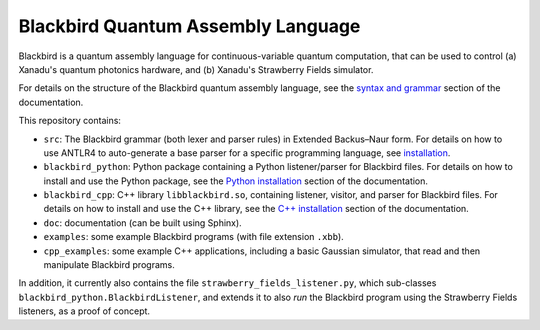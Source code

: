 Blackbird Quantum Assembly Language
###################################

Blackbird is a quantum assembly language for continuous-variable quantum computation, that can be used to control (a) Xanadu's quantum photonics hardware, and (b) Xanadu's Strawberry Fields simulator.

For details on the structure of the Blackbird quantum assembly language, see the `syntax and grammar <doc/syntax.rst>`_ section of the documentation.

This repository contains:

* ``src``: The Blackbird grammar (both lexer and parser rules) in Extended Backus–Naur form. For details on how to use ANTLR4 to auto-generate a base parser for a specific programming language, see `installation <doc/installing.rst>`_.

* ``blackbird_python``: Python package containing a Python listener/parser for Blackbird files. For details on how to install and use the Python package, see the `Python installation <doc/blackbird_python/installing.rst>`_ section of the documentation.

* ``blackbird_cpp``: C++ library ``libblackbird.so``, containing listener, visitor, and parser for Blackbird files. For details on how to install and use the C++ library, see the `C++ installation <doc/blackbird_cpp/installing.rst>`_ section of the documentation.

* ``doc``: documentation (can be built using Sphinx).

* ``examples``: some example Blackbird programs (with file extension ``.xbb``).

* ``cpp_examples``: some example C++ applications, including a basic Gaussian simulator,
  that read and then manipulate Blackbird programs.

In addition, it currently also contains the file ``strawberry_fields_listener.py``, which sub-classes ``blackbird_python.BlackbirdListener``, and extends it to also *run* the Blackbird program using the Strawberry Fields listeners, as a proof of concept.

